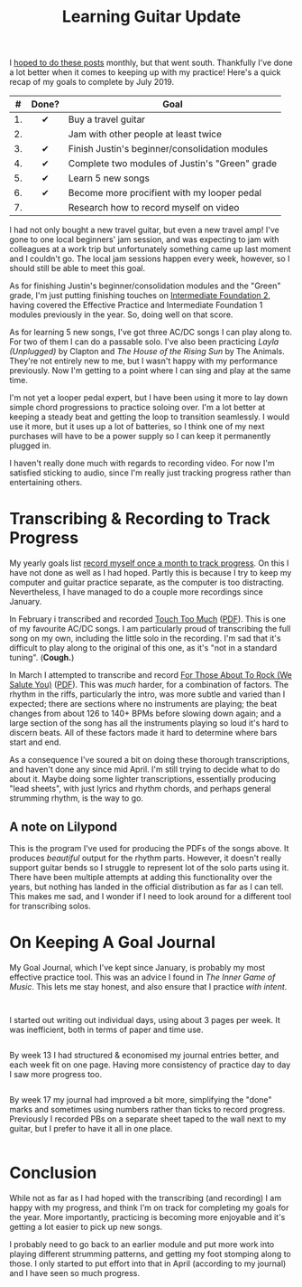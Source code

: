 #+title: Learning Guitar Update
#+category: Music

I [[file:musical-goals-january-update.org][hoped to do these posts]] monthly, but that went south. Thankfully
I've done a lot better when it comes to keeping up with my practice!
Here's a quick recap of my goals to complete by July 2019.

|  # | Done? | Goal                                           |
|----+-------+------------------------------------------------|
|    |  <c>  |                                                |
| 1. |   ✔   | Buy a travel guitar                            |
| 2. |       | Jam with other people at least twice           |
| 3. |   ✔   | Finish Justin's beginner/consolidation modules |
| 4. |   ✔   | Complete two modules of Justin's "Green" grade |
| 5. |   ✔   | Learn 5 new songs                              |
| 6. |   ✔   | Become more procifient with my looper pedal    |
| 7. |       | Research how to record myself on video         |


I had not only bought a new travel guitar, but even a new travel amp!
I've gone to one local beginners' jam session, and was expecting to
jam with colleagues at a work trip but unfortunately something came up
last moment and I couldn't go. The local jam sessions happen every
week, however, so I should still be able to meet this goal.

As for finishing Justin's beginner/consolidation modules and the
"Green" grade, I'm just putting finishing touches on [[https://www.justinguitar.com/site-map-and-lesson-structure][Intermediate
Foundation 2]], having covered the Effective Practice and Intermediate
Foundation 1 modules previously in the year. So, doing well on that
score.

As for learning 5 new songs, I've got three AC/DC songs I can play
along to. For two of them I can do a passable solo. I've also been
practicing /Layla (Unplugged)/ by Clapton and /The House of the Rising
Sun/ by The Animals. They're not entirely new to me, but I wasn't happy
with my performance previously. Now I'm getting to a point where I can
sing and play at the same time.

I'm not yet a looper pedal expert, but I have been using it more to
lay down simple chord progressions to practice soloing over. I'm a lot
better at keeping a steady beat and getting the loop to transition
seamlessly. I would use it more, but it uses up a lot of batteries, so
I think one of my next purchases will have to be a power supply so I
can keep it permanently plugged in.

I haven't really done much with regards to recording video. For now
I'm satisfied sticking to audio, since I'm really just tracking
progress rather than entertaining others. 

* Transcribing & Recording to Track Progress

  My yearly goals list [[file:musical-goals-for-2019.org][record myself once a month to track progress]].
  On this I have not done as well as I had hoped. Partly this is
  because I try to keep my computer and guitar practice separate, as
  the computer is too distracting. Nevertheless, I have managed to do
  a couple more recordings since January.

  In February i transcribed and recorded [[https://soundcloud.com/user-100088275/touch-too-much/s-OFUfW#t=2:20][Touch Too Much]] ([[file:learning-guitar-update/Touch_Too_Much.pdf][PDF]]). This is
  one of my favourite AC/DC songs. I am particularly proud of
  transcribing the full song on my own, including the little solo in
  the recording. I'm sad that it's difficult to play along to the
  original of this one, as it's "not in a standard tuning". (*Cough.*)

  In March I attempted to transcribe and record [[https://soundcloud.com/user-100088275/for-those-about-to-rock-we/s-AtRIb#t=0:07][For Those About To
  Rock (We Salute You)]] ([[file:learning-guitar-update/For_Those_About_To_Rock.pdf][PDF]]). This was /much/ harder, for a combination
  of factors. The rhythm in the riffs, particularly the intro, was
  more subtle and varied than I expected; there are sections where no
  instruments are playing; the beat changes from about 126 to 140+
  BPMs before slowing down again; and a large section of the song has
  all the instruments playing so loud it's hard to discern beats. All
  of these factors made it hard to determine where bars start and end.

  As a consequence I've soured a bit on doing these thorough
  transcriptions, and haven't done any since mid April. I'm still
  trying to decide what to do about it. Maybe doing some lighter
  transcriptions, essentially producing "lead sheets", with just
  lyrics and rhythm chords, and perhaps general strumming rhythm, is
  the way to go.

** A note on Lilypond

   This is the program I've used for producing the PDFs of the songs
   above. It produces /beautiful/ output for the rhythm parts. However,
   it doesn't really support guitar bends so I struggle to represent
   lot of the solo parts using it. There have been multiple attempts
   at adding this functionality over the years, but nothing has landed
   in the official distribution as far as I can tell. This makes me
   sad, and I wonder if I need to look around for a different tool for
   transcribing solos.

* On Keeping A Goal Journal

  My Goal Journal, which I've kept since January, is probably my most
  effective practice tool. This was an advice I found in /The Inner
  Game of Music/. This lets me stay honest, and also ensure that I
  practice /with intent/.

  @@html:<div class="row"><div class="column">@@

  #+caption: Journal Cover
  #+attr_html: :alt Musical Goal Journal cover
  [[file:learning-guitar-update/goal-log-book.jpg][file:learning-guitar-update/goal-log-book-preview.jpg]]

  @@html:</div><div class="column">@@

  #+caption: (Part of) Week 8
  #+attr_html: :alt (Part of) Week 8 Goal Journal Entry
  [[file:learning-guitar-update/week-8.jpg][file:learning-guitar-update/week-8-preview.jpg]]

  I started out writing out individual days, using about 3 pages per
  week. It was inefficient, both in terms of paper and time use.

  @@html:</div></div><div class="row"><div class="column">@@

  #+caption: Week 13
  #+attr_html: :alt Week 13 Goal Journal Entry
  [[file:learning-guitar-update/week-13.jpg][file:learning-guitar-update/week-13-preview.jpg]]

  By week 13 I had structured & economised my journal entries better,
  and each week fit on one page. Having more consistency of practice
  day to day I saw more progress too.

  @@html:</div><div class="column">@@

  #+caption: Week 17
  #+attr_html: :alt Week 17 Goal Journal Entry
  [[file:learning-guitar-update/week-17.jpg][file:learning-guitar-update/week-17-preview.jpg]]

  By week 17 my journal had improved a bit more, simplifying the
  "done" marks and sometimes using numbers rather than ticks to record
  progress. Previously I recorded PBs on a separate sheet taped to the
  wall next to my guitar, but I prefer to have it all in one place.

  @@html:</div>@@

* Conclusion

  While not as far as I had hoped with the transcribing (and
  recording) I am happy with my progress, and think I'm on track for
  completing my goals for the year. More importantly, practicing is
  becoming more enjoyable and it's getting a lot easier to pick up new
  songs.

  I probably need to go back to an earlier module and put more work
  into playing different strumming patterns, and getting my foot
  stomping along to those. I only started to put effort into that in
  April (according to my journal) and I have seen so much progress.
* Abstract                                                         :noexport:

I try to keep myself honest--and on target!--by posting an update on
my guitar learning journey.
